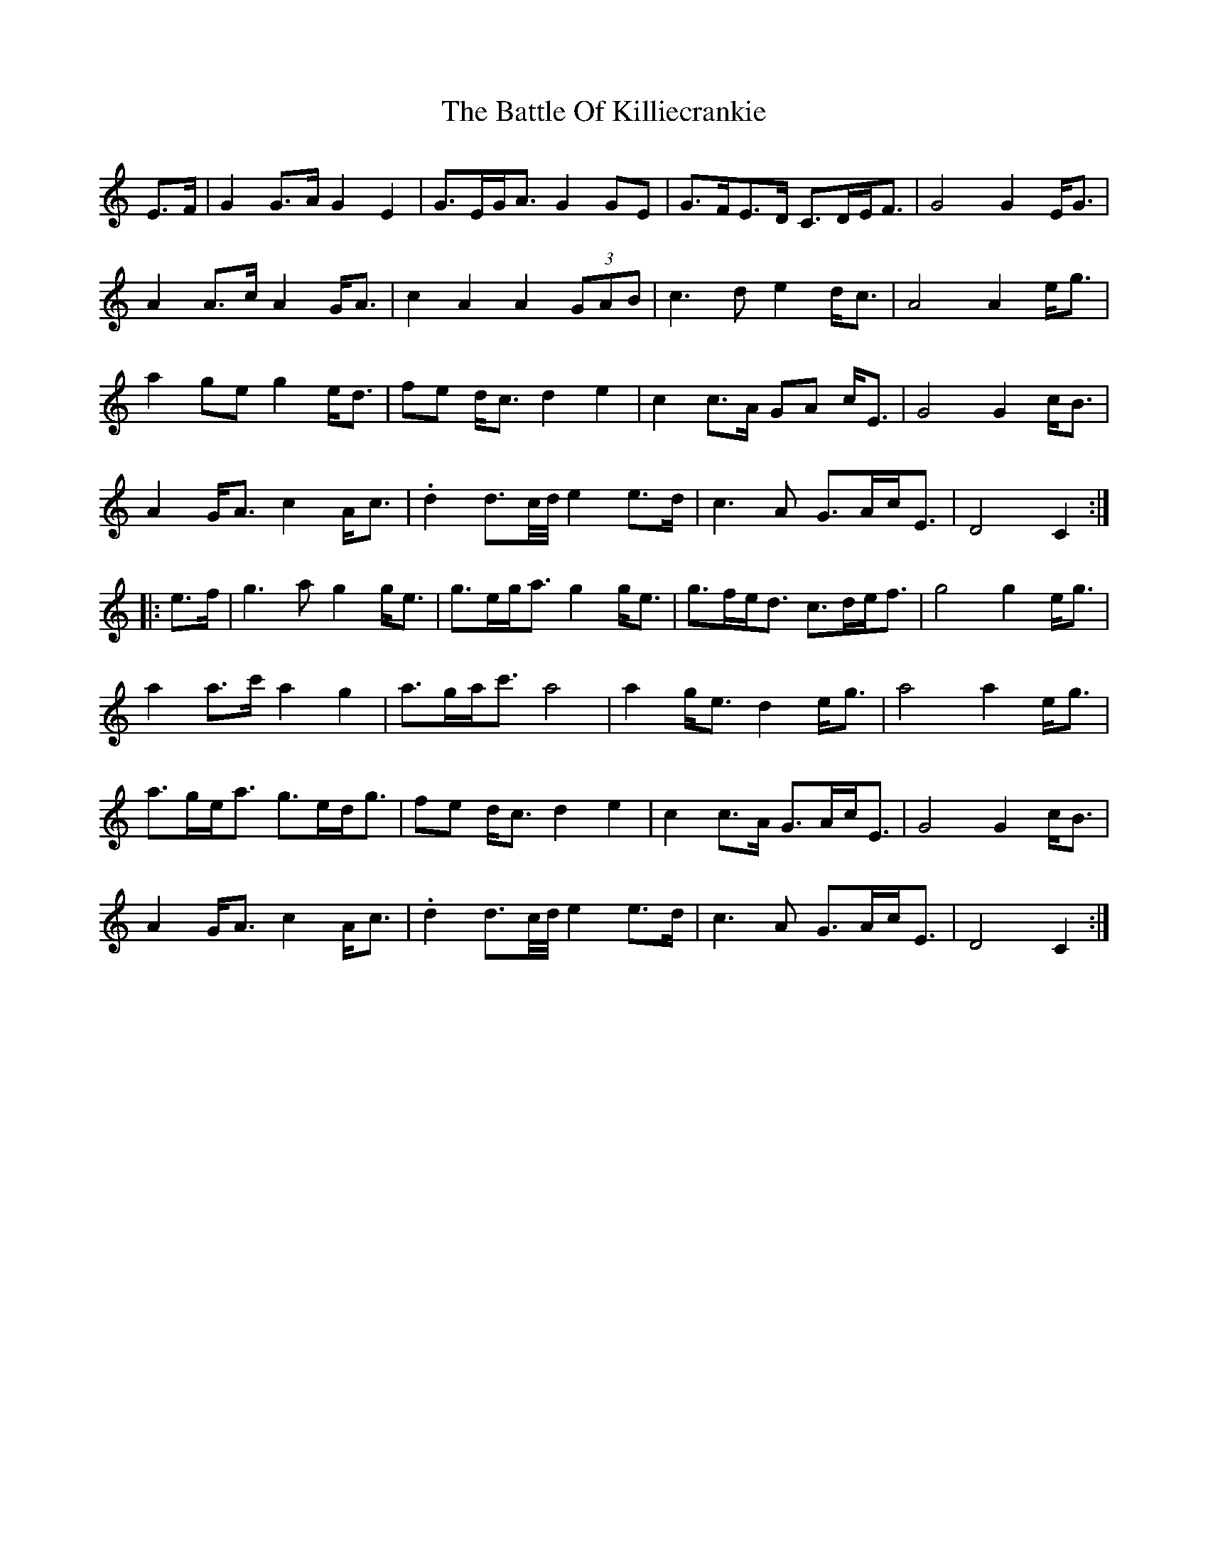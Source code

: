 X: 3010
T: Battle Of Killiecrankie, The
R: march
M: 
K: Cmajor
E>F|G2G>A G2E2|G>EG<A G2GE|G>FE>D C>DE<F|G4 G2E<G|
A2A>c A2G<A|c2A2 A2(3GAB|c3d e2d<c|A4 A2e<g|
a2ge g2e<d|fe d<c d2e2|c2c>A GA c<E|G4 G2c<B|
A2G<A c2A<c|.d2d>c/d/4 e2e>d|c3A G>Ac<E|D4 C2:|
|:e>f|g3a g2g<e|g>eg<a g2g<e|g>fe<d c>de<f|g4 g2e<g|
a2a>c' a2g2|a>ga<c' a4|a2g<e d2e<g|a4 a2e<g|
a>ge<a g>ed<g|fe d<c d2e2|c2c>A G>Ac<E|G4 G2c<B|
A2G<A c2A<c|.d2d>c/d/4 e2e>d|c3A G>Ac<E|D4 C2:|

